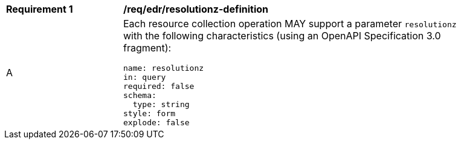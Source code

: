 [[req_edr_resolutionz-definition]]
[width="90%",cols="2,6a"]
|===
|*Requirement {counter:req-id}* |*/req/edr/resolutionz-definition* 
^|A |Each resource collection operation MAY support a parameter `resolutionz` with the following characteristics (using an OpenAPI Specification 3.0 fragment):

[source,YAML]
----
name: resolutionz
in: query
required: false
schema:
  type: string
style: form
explode: false
----
|===